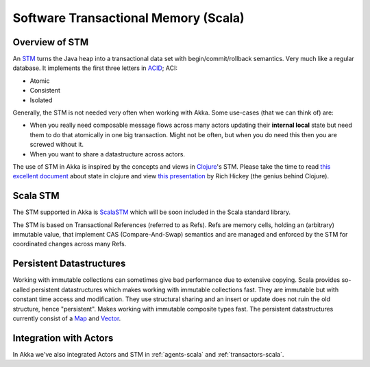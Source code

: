 
.. _stm-scala:

#######################################
 Software Transactional Memory (Scala)
#######################################


Overview of STM
===============

An `STM <http://en.wikipedia.org/wiki/Software_transactional_memory>`_ turns the
Java heap into a transactional data set with begin/commit/rollback
semantics. Very much like a regular database. It implements the first three
letters in `ACID`_; ACI:

* Atomic
* Consistent
* Isolated

.. _ACID: http://en.wikipedia.org/wiki/ACID

Generally, the STM is not needed very often when working with Akka. Some
use-cases (that we can think of) are:

- When you really need composable message flows across many actors updating
  their **internal local** state but need them to do that atomically in one big
  transaction. Might not be often, but when you do need this then you are
  screwed without it.
- When you want to share a datastructure across actors.

The use of STM in Akka is inspired by the concepts and views in `Clojure`_\'s
STM. Please take the time to read `this excellent document`_ about state in
clojure and view `this presentation`_ by Rich Hickey (the genius behind
Clojure).

.. _Clojure: http://clojure.org/
.. _this excellent document: http://clojure.org/state
.. _this presentation: http://www.infoq.com/presentations/Value-Identity-State-Rich-Hickey


Scala STM
=========

The STM supported in Akka is `ScalaSTM`_ which will be soon included in the
Scala standard library.

.. _ScalaSTM: http://nbronson.github.com/scala-stm/

The STM is based on Transactional References (referred to as Refs). Refs are
memory cells, holding an (arbitrary) immutable value, that implement CAS
(Compare-And-Swap) semantics and are managed and enforced by the STM for
coordinated changes across many Refs.


Persistent Datastructures
=========================

Working with immutable collections can sometimes give bad performance due to
extensive copying. Scala provides so-called persistent datastructures which
makes working with immutable collections fast. They are immutable but with
constant time access and modification. They use structural sharing and an insert
or update does not ruin the old structure, hence "persistent". Makes working
with immutable composite types fast. The persistent datastructures currently
consist of a `Map`_ and `Vector`_.

.. _Map: http://www.scala-lang.org/api/current/index.html#scala.collection.immutable.Map
.. _Vector: http://www.scala-lang.org/api/current/index.html#scala.collection.immutable.Vector


Integration with Actors
=======================

In Akka we've also integrated Actors and STM in :ref:`agents-scala` and
:ref:`transactors-scala`.
